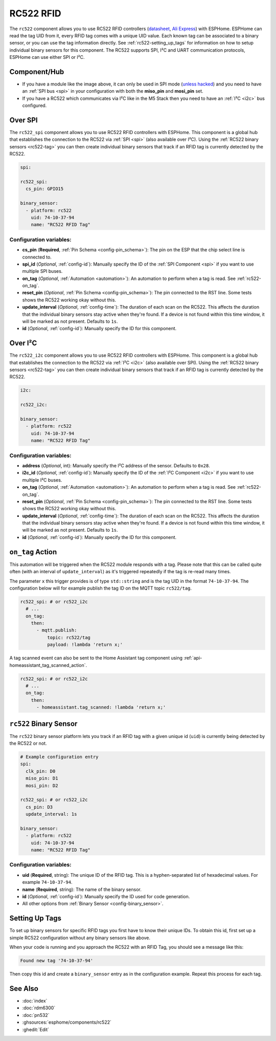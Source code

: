 RC522 RFID
==========

.. seo::
    :description: Instructions for setting up RC522 RFID tag readers and tags in ESPHome
    :image: rc522.jpg
    :keywords: RC522, RFID

.. _rc522-component:

The ``rc522`` component allows you to use RC522 RFID controllers
(`datasheet <https://www.nxp.com/docs/en/data-sheet/MFRC522.pdf>`__, `Ali Express <https://es.aliexpress.com/item/1260729519.html>`__)
with ESPHome. ESPHome can read the tag UID from it, every RFID tag comes with a unique
UID value. Each known tag can be associated to a binary sensor, or you can use the tag information directly.
See :ref:`rc522-setting_up_tags` for information on how to setup individual binary sensors for this component.
The RC522 supports SPI, I²C and UART communication protocols, ESPHome can use either SPI or I²C.

Component/Hub
-------------

* If you have a module like the image above, it can only be used in SPI mode (`unless hacked <https://forum.arduino.cc/index.php?topic=442750.0>`__)
  and you need to have an :ref:`SPI bus <spi>` in your configuration with both the **miso_pin** and **mosi_pin** set.

* If you have a RC522 which communicates via I²C like in the M5 Stack then you need to have an :ref:`I²C <i2c>` bus configured.

.. figure:: images/rc522-full.jpg
    :align: center
    :width: 60.0%

Over SPI
--------

The ``rc522_spi`` component allows you to use RC522 RFID controllers with ESPHome. This component is a global hub that
establishes the connection to the RC522 via :ref:`SPI <spi>` (also available over I²C). Using the
:ref:`RC522 binary sensors <rc522-tag>` you can then create individual binary sensors that track if
an RFID tag is currently detected by the RC522.

.. code-block:: yaml

    spi:

    rc522_spi:
      cs_pin: GPIO15

    binary_sensor:
      - platform: rc522
        uid: 74-10-37-94
        name: "RC522 RFID Tag"

Configuration variables:
************************

- **cs_pin** (**Required**, :ref:`Pin Schema <config-pin_schema>`): The pin on the ESP that the chip select line
  is connected to.
- **spi_id** (*Optional*, :ref:`config-id`): Manually specify the ID of the :ref:`SPI Component <spi>` if you want
  to use multiple SPI buses.
- **on_tag** (*Optional*, :ref:`Automation <automation>`): An automation to perform when a tag is read. See
  :ref:`rc522-on_tag`.
- **reset_pin** (*Optional*, :ref:`Pin Schema <config-pin_schema>`): The pin connected to the RST line. Some tests
  shows the RC522 working okay without this.
- **update_interval** (*Optional*, :ref:`config-time`): The duration of each scan on the RC522. This affects the
  duration that the individual binary sensors stay active when they're found.
  If a device is not found within this time window, it will be marked as not present. Defaults to ``1s``.
- **id** (*Optional*, :ref:`config-id`): Manually specify the ID for this component.

Over I²C
--------

The ``rc522_i2c`` component allows you to use RC522 RFID controllers with ESPHome. This component is a global hub that
establishes the connection to the RC522 via :ref:`I²C <i2c>` (also available over SPI). Using the
:ref:`RC522 binary sensors <rc522-tag>` you can then create individual binary sensors that track if
an RFID tag is currently detected by the RC522.

.. code-block:: yaml

    i2c:

    rc522_i2c:

    binary_sensor:
      - platform: rc522
        uid: 74-10-37-94
        name: "RC522 RFID Tag"

Configuration variables:
************************

- **address** (*Optional*, int): Manually specify the I²C address of the sensor. Defaults to ``0x28``.
- **i2c_id** (*Optional*, :ref:`config-id`): Manually specify the ID of the :ref:`I²C Component <i2c>` if you want
  to use multiple I²C buses.
- **on_tag** (*Optional*, :ref:`Automation <automation>`): An automation to perform when a tag is read. See
  :ref:`rc522-on_tag`.
- **reset_pin** (*Optional*, :ref:`Pin Schema <config-pin_schema>`): The pin connected to the RST line. Some tests
  shows the RC522 working okay without this.
- **update_interval** (*Optional*, :ref:`config-time`): The duration of each scan on the RC522. This affects the
  duration that the individual binary sensors stay active when they're found.
  If a device is not found within this time window, it will be marked as not present. Defaults to ``1s``.
- **id** (*Optional*, :ref:`config-id`): Manually specify the ID for this component.



.. _rc522-on_tag:

``on_tag`` Action
-----------------

This automation will be triggered when the RC522 module responds with a tag. Please note that this
can be called quite often (with an interval of ``update_interval``) as it's triggered repeatedly
if the tag is re-read many times.

The parameter ``x`` this trigger provides is of type ``std::string`` and is the tag UID in the format
``74-10-37-94``. The configuration below will for example publish the tag ID on the MQTT topic ``rc522/tag``.

.. code-block:: yaml

    rc522_spi: # or rc522_i2c
      # ...
      on_tag:
        then:
          - mqtt.publish:
              topic: rc522/tag
              payload: !lambda 'return x;'

A tag scanned event can also be sent to the Home Assistant tag component
using :ref:`api-homeassistant_tag_scanned_action`.

.. code-block:: yaml

    rc522_spi: # or rc522_i2c
      # ...
      on_tag:
        then:
          - homeassistant.tag_scanned: !lambda 'return x;'

.. _rc522-tag:

``rc522`` Binary Sensor
-----------------------

The ``rc522`` binary sensor platform lets you track if an RFID tag with a given
unique id (``uid``) is currently being detected by the RC522 or not.

.. code-block:: yaml

    # Example configuration entry
    spi:
      clk_pin: D0
      miso_pin: D1
      mosi_pin: D2

    rc522_spi: # or rc522_i2c
      cs_pin: D3
      update_interval: 1s

    binary_sensor:
      - platform: rc522
        uid: 74-10-37-94
        name: "RC522 RFID Tag"

Configuration variables:
************************

- **uid** (**Required**, string): The unique ID of the RFID tag. This is a hyphen-separated list
  of hexadecimal values. For example ``74-10-37-94``.
- **name** (**Required**, string): The name of the binary sensor.
- **id** (*Optional*, :ref:`config-id`): Manually specify the ID used for code generation.
- All other options from :ref:`Binary Sensor <config-binary_sensor>`.

.. _rc522-setting_up_tags:

Setting Up Tags
---------------

To set up binary sensors for specific RFID tags you first have to know their unique IDs. To obtain this
id, first set up a simple RC522 configuration without any binary sensors like above.

When your code is running and you approach the RC522 with an RFID Tag, you should see a message like this:

.. code::

    Found new tag '74-10-37-94'

Then copy this id and create a ``binary_sensor`` entry as in the configuration example. Repeat this process for
each tag.

See Also
--------

- :doc:`index`
- :doc:`rdm6300`
- :doc:`pn532`
- :ghsources:`esphome/components/rc522`
- :ghedit:`Edit`
